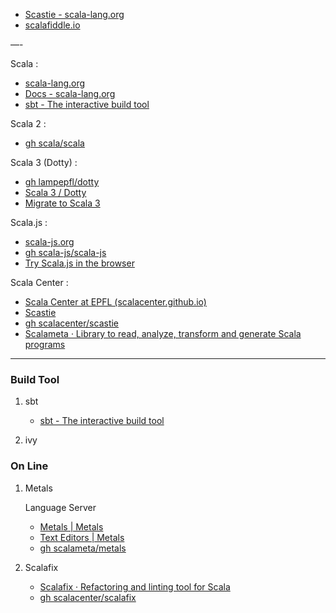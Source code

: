- [[https://scastie.scala-lang.org/][Scastie - scala-lang.org]]
- [[https://scalafiddle.io/][scalafiddle.io]]

----

Scala :

- [[https://scala-lang.org/][scala-lang.org]]
- [[https://docs.scala-lang.org/][Docs - scala-lang.org]]
- [[https://www.scala-sbt.org/][sbt - The interactive build tool]]

Scala 2 :

- [[https://github.com/scala/scala.git][gh scala/scala]]

Scala 3 (Dotty) :

- [[https://github.com/lampepfl/dotty.git][gh lampepfl/dotty]]
- [[https://dotty.epfl.ch/][Scala 3 / Dotty]]
- [[https://docs.scala-lang.org/scala3/guides/migration/compatibility-intro.html][Migrate to Scala 3]]

Scala.js :

- [[https://scala-js.org/][scala-js.org]]
- [[https://github.com/scala-js/scala-js.git][gh scala-js/scala-js]]
- [[https://scribble.ninja/][Try Scala.js in the browser]]

Scala Center :

- [[https://scala.epfl.ch/][Scala Center at EPFL (scalacenter.github.io)]]
- [[https://scastie.scala-lang.org/][Scastie]]
- [[https://github.com/scalacenter/scastie.git][gh scalacenter/scastie]]
- [[https://scalameta.org/][Scalameta · Library to read, analyze, transform and generate Scala programs]]

-----

*** Build Tool

**** sbt

- [[https://www.scala-sbt.org/][sbt - The interactive build tool]]

**** ivy

*** On Line

**** Metals

Language Server

- [[https://scalameta.org/metals/][Metals | Metals]]
- [[https://scalameta.org/metals/docs][Text Editors | Metals]]
- [[https://github.com/scalameta/metals.git][gh scalameta/metals]]

**** Scalafix

- [[https://scalacenter.github.io/scalafix/][Scalafix · Refactoring and linting tool for Scala]]
- [[https://github.com/scalacenter/scalafix.git][gh scalacenter/scalafix]]


